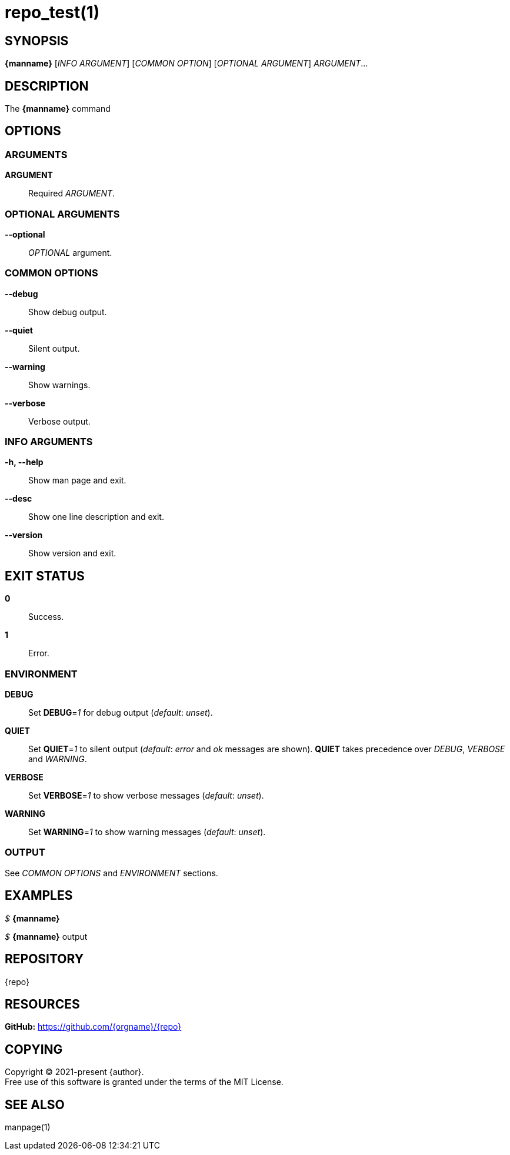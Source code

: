 = repo_test(1)

== SYNOPSIS

*{manname}* [_INFO ARGUMENT_] [_COMMON OPTION_] [_OPTIONAL ARGUMENT_] _ARGUMENT_...

== DESCRIPTION

The *{manname}* command

== OPTIONS

// tag::options[]

=== ARGUMENTS

*ARGUMENT*::
Required _ARGUMENT_.

=== OPTIONAL ARGUMENTS

*--optional*::
_OPTIONAL_ argument.

=== COMMON OPTIONS

*--debug*::
Show debug output.

*--quiet*::
Silent output.

*--warning*::
Show warnings.

*--verbose*::
Verbose output.

=== INFO ARGUMENTS

*-h, --help*::
Show man page and exit.

*--desc*::
Show one line description and exit.

*--version*::
Show version and exit.

// end::options[]

== EXIT STATUS

*0*::
Success.

*1*::
Error. +

=== ENVIRONMENT

*DEBUG*::
Set *DEBUG*=_1_ for debug output (_default_: _unset_).

*QUIET*::
Set *QUIET*=_1_ to silent output (_default_: _error_ and _ok_ messages are shown).
*QUIET* takes precedence over _DEBUG_, _VERBOSE_ and _WARNING_.

*VERBOSE*::
Set *VERBOSE*=_1_ to show verbose messages (_default_: _unset_).

*WARNING*::
Set *WARNING*=_1_ to show warning messages (_default_: _unset_).

=== OUTPUT

See _COMMON OPTIONS_ and _ENVIRONMENT_ sections.

== EXAMPLES

_$_ *{manname}*

--
_$_ *{manname}*
output
--

== REPOSITORY

{repo}

== RESOURCES

*GitHub:* https://github.com/{orgname}/{repo}

== COPYING

Copyright (C) 2021-present {author}. +
Free use of this software is granted under the terms of the MIT License.

== SEE ALSO

manpage(1)
